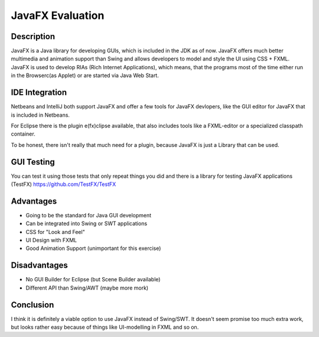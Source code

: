 =================
JavaFX Evaluation
=================

Description
~~~~~~~~~~~
JavaFX is a Java library for developing GUIs, which is included in the JDK as of now. JavaFX offers much better multimedia and animation support than Swing and allows developers to model and style the UI using CSS + FXML. JavaFX is used to develop RIAs (Rich Internet Applications), which means, that the programs most of the time either run in the Browserc(as Applet) or are started via Java Web Start.


IDE Integration
~~~~~~~~~~~~~~~
Netbeans and IntelliJ both support JavaFX and offer a few tools for JavaFX devlopers, like the GUI editor for JavaFX that is included in Netbeans. 

For Eclipse there is the plugin e(fx)clipse available, that also includes tools like a FXML-editor or a specialized classpath container.

To be honest, there isn't really that much need for a plugin, because JavaFX is just a Library that can be used.


GUI Testing
~~~~~~~~~~~

You can test it using those tests that only repeat things you did and there is a library for testing JavaFX applications (TestFX) 
https://github.com/TestFX/TestFX

Advantages
~~~~~~~~~~
+ Going to be the standard for Java GUI development
+ Can be integrated into Swing or SWT applications
+ CSS for "Look and Feel"
+ UI Design with FXML
+ Good Animation Support (unimportant for this exercise)

Disadvantages
~~~~~~~~~~~~~
+ No GUI Builder for Eclipse (but Scene Builder available)
+ Different API than Swing/AWT (maybe more mork)

Conclusion
~~~~~~~~~~
I think it is definitely a viable option to use JavaFX instead of Swing/SWT. It doesn't seem promise too much extra work, but looks rather easy because of things like UI-modelling in FXML and so on.
